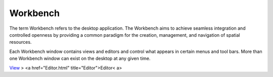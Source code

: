 


Workbench
~~~~~~~~~

The term Workbench refers to the desktop application. The Workbench
aims to achieve seamless integration and controlled openness by
providing a common paradigm for the creation, management, and
navigation of spatial resources.

Each Workbench window contains views and editors and control what
appears in certain menus and tool bars. More than one Workbench window
can exist on the desktop at any given time.

`View`_
> <a href="Editor.html" title="Editor">Editor< a>

.. _View: View.html


